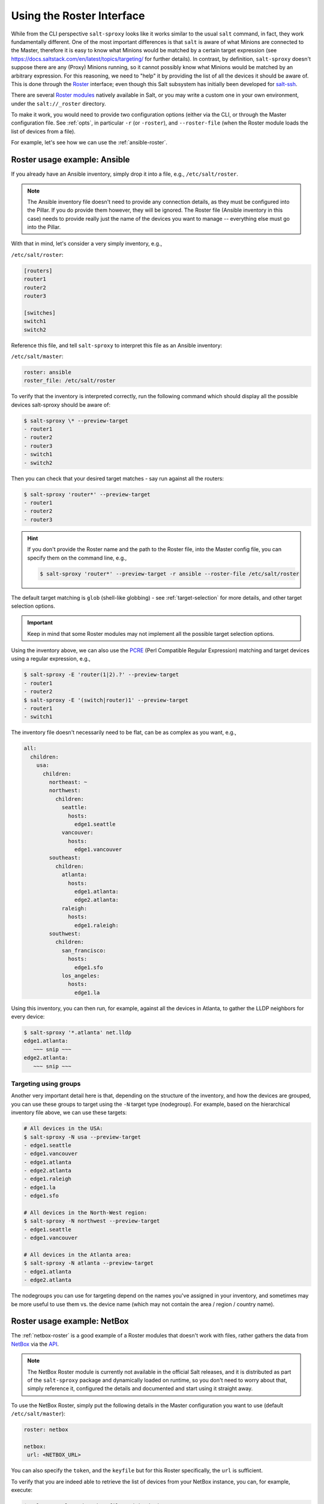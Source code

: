 .. _using-roster:

Using the Roster Interface
==========================

While from the CLI perspective ``salt-sproxy`` looks like it works similar to
the usual ``salt`` command, in fact, they work fundamentally different. One of
the most important differences is that ``salt`` is aware of what Minions are 
connected to the Master, therefore it is easy to know what Minions would be 
matched by a certain target expression (see 
https://docs.saltstack.com/en/latest/topics/targeting/ for further details). In
contrast, by definition, ``salt-sproxy`` doesn't suppose there are any (Proxy) 
Minions running, so it cannot possibly know what Minions would be matched by an 
arbitrary expression. For this reasoning, we need to "help" it by providing 
the list of all the devices it should be aware of. This is done through the 
`Roster <https://docs.saltstack.com/en/latest/topics/ssh/roster.html>`__
interface; even though this Salt subsystem has initially been developed for 
`salt-ssh <https://docs.saltstack.com/en/latest/topics/ssh/>`__.

There are several `Roster modules 
<https://docs.saltstack.com/en/latest/ref/roster/all/index.html#all-salt-roster>`__ 
natively available in Salt, or you may write a custom one in your own
environment, under the ``salt://_roster`` directory.

To make it work, you would need to provide two configuration options (either 
via the CLI, or through the Master configuration file. See :ref:`opts`, in 
particular ``-r`` (or ``-roster``), and ``--roster-file`` (when the Roster 
module loads the list of devices from a file).

For example, let's see how we can use the :ref:`ansible-roster`.

.. _roster-example-ansible:

Roster usage example: Ansible
-----------------------------

If you already have an Ansible inventory, simply drop it into a file, e.g.,
``/etc/salt/roster``.

.. note::

    The Ansible inventory file doesn't need to provide any connection details, 
    as they must be configured into the Pillar. If you do provide them however, 
    they will be ignored. The Roster file (Ansible inventory in this case) 
    needs to provide really just the name of the devices you want to manage -- 
    everything else must go into the Pillar.

With that in mind, let's consider a very simply inventory, e.g.,

``/etc/salt/roster``:

.. code-block:: text

  [routers]
  router1
  router2
  router3

  [switches]
  switch1
  switch2

Reference this file, and tell ``salt-sproxy`` to interpret this file as an
Ansible inventory:

``/etc/salt/master``:

.. code-block:: yaml

  roster: ansible
  roster_file: /etc/salt/roster

To verify that the inventory is interpreted correctly, run the following 
command which should display all the possible devices salt-sproxy should be 
aware of:

.. code-block:: bash

  $ salt-sproxy \* --preview-target
  - router1
  - router2
  - router3
  - switch1
  - switch2

Then you can check that your desired target matches - say run against all the 
routers:

.. code-block:: bash

  $ salt-sproxy 'router*' --preview-target
  - router1
  - router2
  - router3

.. hint::

    If you don't provide the Roster name and the path to the Roster file, into
    the Master config file, you can specify them on the command line, e.g.,

    .. code-block:: bash

      $ salt-sproxy 'router*' --preview-target -r ansible --roster-file /etc/salt/roster

The default target matching is ``glob`` (shell-like globbing) - see
:ref:`target-selection` for more details, and other target selection options.

.. important::

    Keep in mind that some Roster modules may not implement all the possible
    target selection options.

Using the inventory above, we can also use the `PCRE 
<https://docs.saltstack.com/en/latest/topics/targeting/globbing.html#regular-expressions>`__ 
(Perl Compatible Regular Expression) matching and target devices using 
a regular expression, e.g.,

.. code-block:: bash

  $ salt-sproxy -E 'router(1|2).?' --preview-target
  - router1
  - router2
  $ salt-sproxy -E '(switch|router)1' --preview-target
  - router1
  - switch1

The inventory file doesn't necessarily need to be flat, can be as complex as 
you want, e.g.,

.. code-block:: yaml

  all:
    children:
      usa:
        children:
          northeast: ~
          northwest:
            children:
              seattle:
                hosts:
                  edge1.seattle
              vancouver:
                hosts:
                  edge1.vancouver
          southeast:
            children:
              atlanta:
                hosts:
                  edge1.atlanta:
                  edge2.atlanta:
              raleigh:
                hosts:
                  edge1.raleigh:
          southwest:
            children:
              san_francisco:
                hosts:
                  edge1.sfo
              los_angeles:
                hosts:
                  edge1.la

Using this inventory, you can then run, for example, against all the devices in 
Atlanta, to gather the LLDP neighbors for every device:

.. code-block:: bash

  $ salt-sproxy '*.atlanta' net.lldp
  edge1.atlanta:
     ~~~ snip ~~~
  edge2.atlanta:
     ~~~ snip ~~~

Targeting using groups
~~~~~~~~~~~~~~~~~~~~~~

Another very important detail here is that, depending on the structure of the 
inventory, and how the devices are grouped, you can use these groups to target 
using the ``-N`` target type (nodegroup). For example, based on the 
hierarchical inventory file above, we can use these targets:

.. code-block:: bash

  # All devices in the USA:
  $ salt-sproxy -N usa --preview-target
  - edge1.seattle
  - edge1.vancouver
  - edge1.atlanta
  - edge2.atlanta
  - edge1.raleigh
  - edge1.la
  - edge1.sfo

  # All devices in the North-West region:
  $ salt-sproxy -N northwest --preview-target
  - edge1.seattle
  - edge1.vancouver

  # All devices in the Atlanta area:
  $ salt-sproxy -N atlanta --preview-target
  - edge1.atlanta
  - edge2.atlanta

The nodegroups you can use for targeting depend on the names you've assigned 
in your inventory, and sometimes may be more useful to use them vs. the device 
name (which may not contain the area / region / country name).

.. _roster-example-netbox:

Roster usage example: NetBox
----------------------------

The :ref:`netbox-roster` is a good example of a Roster modules that doesn't 
work with files, rather gathers the data from
`NetBox <https://github.com/digitalocean/netbox>`__ via the `API 
<https://netbox.readthedocs.io/en/stable/api/overview/>`__.

.. note::

    The NetBox Roster module is currently not available in the official Salt 
    releases, and it is distributed as part of the ``salt-sproxy`` package and 
    dynamically loaded on runtime, so you don't need to worry about that, 
    simply reference it, configured the details and documented and start using 
    it straight away.

To use the NetBox Roster, simply put the following details in the Master 
configuration you want to use (default ``/etc/salt/master``):

.. code-block:: yaml

  roster: netbox

  netbox:
   url: <NETBOX_URL>

You can also specify the ``token``, and the ``keyfile`` but for this Roster 
specifically, the ``url`` is sufficient.

To verify that you are indeed able to retrieve the list of devices from your 
NetBox instance, you can, for example, execute:

.. code-block:: bash

  $ salt-run salt.cmd netbox.filter dcim devices
  # ~~~ should normally return all the devices ~~~

  # Or with some specific filters, e.g.:
  $ salt-run salt.cmd netbox.filter dcim devices site=<SITE> status=<STATUS>

Once confirmed this works well, you can verify that the Roster is able to pull 
the data:

.. code-block:: bash

  $ salt-sproxy '*' --preview-target

In the same way, you can then start executing Salt commands targeting using 
expressions that match the name of the devices you have in NetBox:

.. code-block:: bash

  $ salt-sproxy '*atlanta' net.lldp
  edge1.atlanta:
      ~~~ snip ~~~
  edge2.atlanta:
      ~~~ snip ~~~

.. _roster-example-pillar:

Loading the list of devices from the Pillar
-------------------------------------------

The Pillar subsystem is powerful and flexible enough to be used as an input 
providing the list of devices and their properties.

To use the :ref:`pillar-roster` you only need to ensure that you can access the
list of devices you want to manage into a Pillar. The Pillar system is designed 
to provide data (from whatever source, i.e., HTTP API, database, or any file 
format you may prefer) to one specific Minion (or some / all). That doesn't 
mean that the Minion must be up and running, but simply just that one or more
Minions have access to this data.

In the Master configuration file, configure the ``roster`` or ``proxy_roster``, 
e.g.,

.. code-block:: yaml

    roster: pillar

By default, the Pillar Roster is going to check the Pillar data for ``*`` (any
Minion), and load it from the ``devices`` key. In other words, when executing
``salt-sproxy pillar.show_pillar`` the output should have at least the 
``devices`` key. To use different settings, have a look at the documentation: 
:ref:`pillar-roster`.

Consider the following example setup:

``/etc/salt/master``

.. code-block:: yaml

    pillar_roots:
      base:
        - /srv/salt/pillar

    roster: pillar

``/srv/salt/pillar/top.sls``

.. code-block:: yaml

    base:
      '*':
        - devices_pillar
      'minion*':
        - dummy_pillar

``/srv/salt/pillar/devices_pillar.sls``

.. code-block:: yaml

    devices:
      - name: minion1
      - name: minion2

``/srv/salt/pillar/dummy_pillar.sls``

.. code-block:: yaml

    proxy:
      proxytype: dummy

With this configuration, can verify that the list of expected devices is 
properly defined:

.. code-block:: bash

    $ salt-run pillar.show_pillar
    devices:
        |_
          ----------
          name:
              minion1
        |_
          ----------
          name:
              minion2

Having this available, we can now start using salt-sproxy:

.. code-block:: bash

    $ salt-sproxy \* --preview-target
    - minion1
    - minion2

Everything with the Pillar system doesn't change, so you can very well use
External Pillar modules as well - see 
https://docs.saltstack.com/en/latest/ref/pillar/all/index.html for the 
available list of External Pillars data allow you to load data from external 
sources. Of course, when working with Pillar SLS files, you can provide them in 
any format, either Jinja + YAML, or pure Python, e.g. generate a longer list
of devices, dynamically:

``/srv/salt/pillar/devices_pillar.sls``

.. code-block:: jinja

    devices:
      {% for id in range(100) %}
      - name: minion{{ id }}
      {%- endfor %}

Or:

``/srv/salt/pillar/devices_pillar.sls``

.. code-block:: python

    #!py

    def run():
        return {
            'devices': [
                'minion{}'.format(id_)
                for id_ in range(100)
            ]
        }

.. note::

    The latter Python example would be particularly useful when the data 
    compilation requires more computation, while keeping the code readable, 
    e.g., execute HTTP requests, or anything you can usually do in Python 
    scripts in general.

With either of the examples above, the targeting would match:

.. code-block:: bash

    $ salt-sproxy \* --preview-target
    - minion0
    - minion1

    ~~~ snip ~~~

    - minion98
    - minion99

Check also the :ref:`example-pillar-roster` example on how to load the list of
devices from an External Pillar.

.. _other-roster:

Other Roster modules
--------------------

If you may need to load your data from various other data sources, that might 
not be covered in the existing Roster modules. Roster modules are easy to 
write, and you only need to drop them into your ``salt://_roster`` directory,
then it would be great if you could open source them for the benefit of the 
community (either submit them to this repository, at 
https://github.com/mirceaulinic/salt-sproxy, or to the official
`Salt repository <https://github.com/saltstack/salt>`__ on GitHub)
